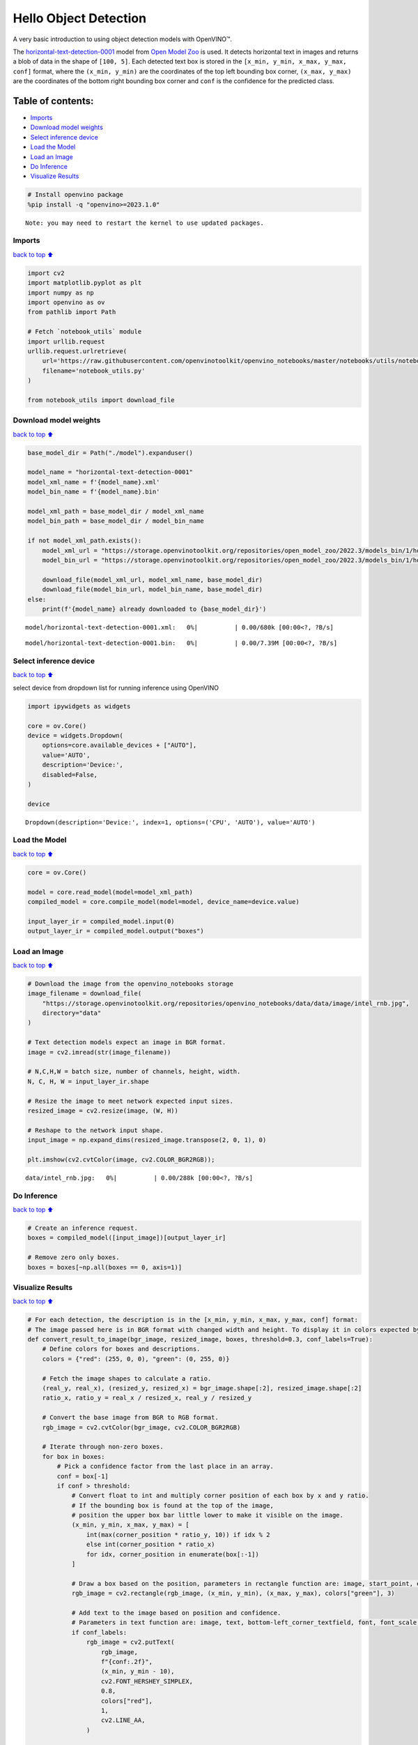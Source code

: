 Hello Object Detection
======================

A very basic introduction to using object detection models with
OpenVINO™.

The
`horizontal-text-detection-0001 <https://docs.openvino.ai/2024/omz_models_model_horizontal_text_detection_0001.html>`__
model from `Open Model
Zoo <https://github.com/openvinotoolkit/open_model_zoo/>`__ is used. It
detects horizontal text in images and returns a blob of data in the
shape of ``[100, 5]``. Each detected text box is stored in the
``[x_min, y_min, x_max, y_max, conf]`` format, where the
``(x_min, y_min)`` are the coordinates of the top left bounding box
corner, ``(x_max, y_max)`` are the coordinates of the bottom right
bounding box corner and ``conf`` is the confidence for the predicted
class.

Table of contents:
^^^^^^^^^^^^^^^^^^

-  `Imports <#imports>`__
-  `Download model weights <#download-model-weights>`__
-  `Select inference device <#select-inference-device>`__
-  `Load the Model <#load-the-model>`__
-  `Load an Image <#load-an-image>`__
-  `Do Inference <#do-inference>`__
-  `Visualize Results <#visualize-results>`__

.. code:: ipython3

    # Install openvino package
    %pip install -q "openvino>=2023.1.0"


.. parsed-literal::

    Note: you may need to restart the kernel to use updated packages.


Imports
-------

`back to top ⬆️ <#table-of-contents>`__

.. code:: ipython3

    import cv2
    import matplotlib.pyplot as plt
    import numpy as np
    import openvino as ov
    from pathlib import Path
    
    # Fetch `notebook_utils` module
    import urllib.request
    urllib.request.urlretrieve(
        url='https://raw.githubusercontent.com/openvinotoolkit/openvino_notebooks/master/notebooks/utils/notebook_utils.py',
        filename='notebook_utils.py'
    )
    
    from notebook_utils import download_file

Download model weights
----------------------

`back to top ⬆️ <#table-of-contents>`__

.. code:: ipython3

    base_model_dir = Path("./model").expanduser()
    
    model_name = "horizontal-text-detection-0001"
    model_xml_name = f'{model_name}.xml'
    model_bin_name = f'{model_name}.bin'
    
    model_xml_path = base_model_dir / model_xml_name
    model_bin_path = base_model_dir / model_bin_name
    
    if not model_xml_path.exists():
        model_xml_url = "https://storage.openvinotoolkit.org/repositories/open_model_zoo/2022.3/models_bin/1/horizontal-text-detection-0001/FP32/horizontal-text-detection-0001.xml"
        model_bin_url = "https://storage.openvinotoolkit.org/repositories/open_model_zoo/2022.3/models_bin/1/horizontal-text-detection-0001/FP32/horizontal-text-detection-0001.bin"
    
        download_file(model_xml_url, model_xml_name, base_model_dir)
        download_file(model_bin_url, model_bin_name, base_model_dir)
    else:
        print(f'{model_name} already downloaded to {base_model_dir}')



.. parsed-literal::

    model/horizontal-text-detection-0001.xml:   0%|          | 0.00/680k [00:00<?, ?B/s]



.. parsed-literal::

    model/horizontal-text-detection-0001.bin:   0%|          | 0.00/7.39M [00:00<?, ?B/s]


Select inference device
-----------------------

`back to top ⬆️ <#table-of-contents>`__

select device from dropdown list for running inference using OpenVINO

.. code:: ipython3

    import ipywidgets as widgets
    
    core = ov.Core()
    device = widgets.Dropdown(
        options=core.available_devices + ["AUTO"],
        value='AUTO',
        description='Device:',
        disabled=False,
    )
    
    device




.. parsed-literal::

    Dropdown(description='Device:', index=1, options=('CPU', 'AUTO'), value='AUTO')



Load the Model
--------------

`back to top ⬆️ <#table-of-contents>`__

.. code:: ipython3

    core = ov.Core()
    
    model = core.read_model(model=model_xml_path)
    compiled_model = core.compile_model(model=model, device_name=device.value)
    
    input_layer_ir = compiled_model.input(0)
    output_layer_ir = compiled_model.output("boxes")

Load an Image
-------------

`back to top ⬆️ <#table-of-contents>`__

.. code:: ipython3

    # Download the image from the openvino_notebooks storage
    image_filename = download_file(
        "https://storage.openvinotoolkit.org/repositories/openvino_notebooks/data/data/image/intel_rnb.jpg",
        directory="data"
    )
    
    # Text detection models expect an image in BGR format.
    image = cv2.imread(str(image_filename))
    
    # N,C,H,W = batch size, number of channels, height, width.
    N, C, H, W = input_layer_ir.shape
    
    # Resize the image to meet network expected input sizes.
    resized_image = cv2.resize(image, (W, H))
    
    # Reshape to the network input shape.
    input_image = np.expand_dims(resized_image.transpose(2, 0, 1), 0)
    
    plt.imshow(cv2.cvtColor(image, cv2.COLOR_BGR2RGB));



.. parsed-literal::

    data/intel_rnb.jpg:   0%|          | 0.00/288k [00:00<?, ?B/s]



.. image:: hello-detection-with-output_files/hello-detection-with-output_11_1.png


Do Inference
------------

`back to top ⬆️ <#table-of-contents>`__

.. code:: ipython3

    # Create an inference request.
    boxes = compiled_model([input_image])[output_layer_ir]
    
    # Remove zero only boxes.
    boxes = boxes[~np.all(boxes == 0, axis=1)]

Visualize Results
-----------------

`back to top ⬆️ <#table-of-contents>`__

.. code:: ipython3

    # For each detection, the description is in the [x_min, y_min, x_max, y_max, conf] format:
    # The image passed here is in BGR format with changed width and height. To display it in colors expected by matplotlib, use cvtColor function
    def convert_result_to_image(bgr_image, resized_image, boxes, threshold=0.3, conf_labels=True):
        # Define colors for boxes and descriptions.
        colors = {"red": (255, 0, 0), "green": (0, 255, 0)}
    
        # Fetch the image shapes to calculate a ratio.
        (real_y, real_x), (resized_y, resized_x) = bgr_image.shape[:2], resized_image.shape[:2]
        ratio_x, ratio_y = real_x / resized_x, real_y / resized_y
    
        # Convert the base image from BGR to RGB format.
        rgb_image = cv2.cvtColor(bgr_image, cv2.COLOR_BGR2RGB)
    
        # Iterate through non-zero boxes.
        for box in boxes:
            # Pick a confidence factor from the last place in an array.
            conf = box[-1]
            if conf > threshold:
                # Convert float to int and multiply corner position of each box by x and y ratio.
                # If the bounding box is found at the top of the image, 
                # position the upper box bar little lower to make it visible on the image. 
                (x_min, y_min, x_max, y_max) = [
                    int(max(corner_position * ratio_y, 10)) if idx % 2 
                    else int(corner_position * ratio_x)
                    for idx, corner_position in enumerate(box[:-1])
                ]
    
                # Draw a box based on the position, parameters in rectangle function are: image, start_point, end_point, color, thickness.
                rgb_image = cv2.rectangle(rgb_image, (x_min, y_min), (x_max, y_max), colors["green"], 3)
    
                # Add text to the image based on position and confidence.
                # Parameters in text function are: image, text, bottom-left_corner_textfield, font, font_scale, color, thickness, line_type.
                if conf_labels:
                    rgb_image = cv2.putText(
                        rgb_image,
                        f"{conf:.2f}",
                        (x_min, y_min - 10),
                        cv2.FONT_HERSHEY_SIMPLEX,
                        0.8,
                        colors["red"],
                        1,
                        cv2.LINE_AA,
                    )
    
        return rgb_image

.. code:: ipython3

    plt.figure(figsize=(10, 6))
    plt.axis("off")
    plt.imshow(convert_result_to_image(image, resized_image, boxes, conf_labels=False));



.. image:: hello-detection-with-output_files/hello-detection-with-output_16_0.png

